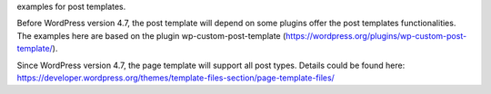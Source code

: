 examples for post templates.

Before WordPress version 4.7, the post template will depend on
some plugins offer the post templates functionalities.
The examples here are based on the plugin
wp-custom-post-template (https://wordpress.org/plugins/wp-custom-post-template/).

Since WordPress version 4.7, the page template will support all post types.
Details could be found here: https://developer.wordpress.org/themes/template-files-section/page-template-files/
